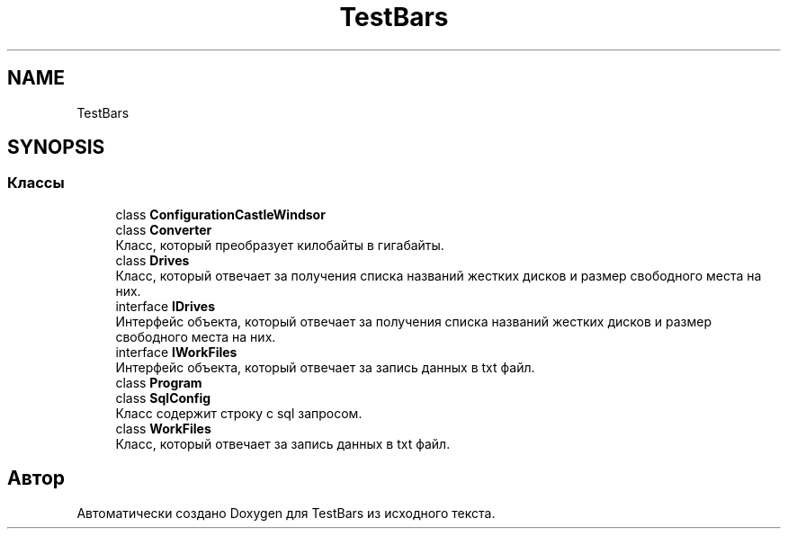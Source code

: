 .TH "TestBars" 3 "Пн 6 Апр 2020" "TestBars" \" -*- nroff -*-
.ad l
.nh
.SH NAME
TestBars
.SH SYNOPSIS
.br
.PP
.SS "Классы"

.in +1c
.ti -1c
.RI "class \fBConfigurationCastleWindsor\fP"
.br
.ti -1c
.RI "class \fBConverter\fP"
.br
.RI "Класс, который преобразует килобайты в гигабайты\&. "
.ti -1c
.RI "class \fBDrives\fP"
.br
.RI "Класс, который отвечает за получения списка названий жестких дисков и размер свободного места на них\&. "
.ti -1c
.RI "interface \fBIDrives\fP"
.br
.RI "Интерфейс объекта, который отвечает за получения списка названий жестких дисков и размер свободного места на них\&. "
.ti -1c
.RI "interface \fBIWorkFiles\fP"
.br
.RI "Интерфейс объекта, который отвечает за запись данных в txt файл\&. "
.ti -1c
.RI "class \fBProgram\fP"
.br
.ti -1c
.RI "class \fBSqlConfig\fP"
.br
.RI "Класс содержит строку с sql запросом\&. "
.ti -1c
.RI "class \fBWorkFiles\fP"
.br
.RI "Класс, который отвечает за запись данных в txt файл\&. "
.in -1c
.SH "Автор"
.PP 
Автоматически создано Doxygen для TestBars из исходного текста\&.
